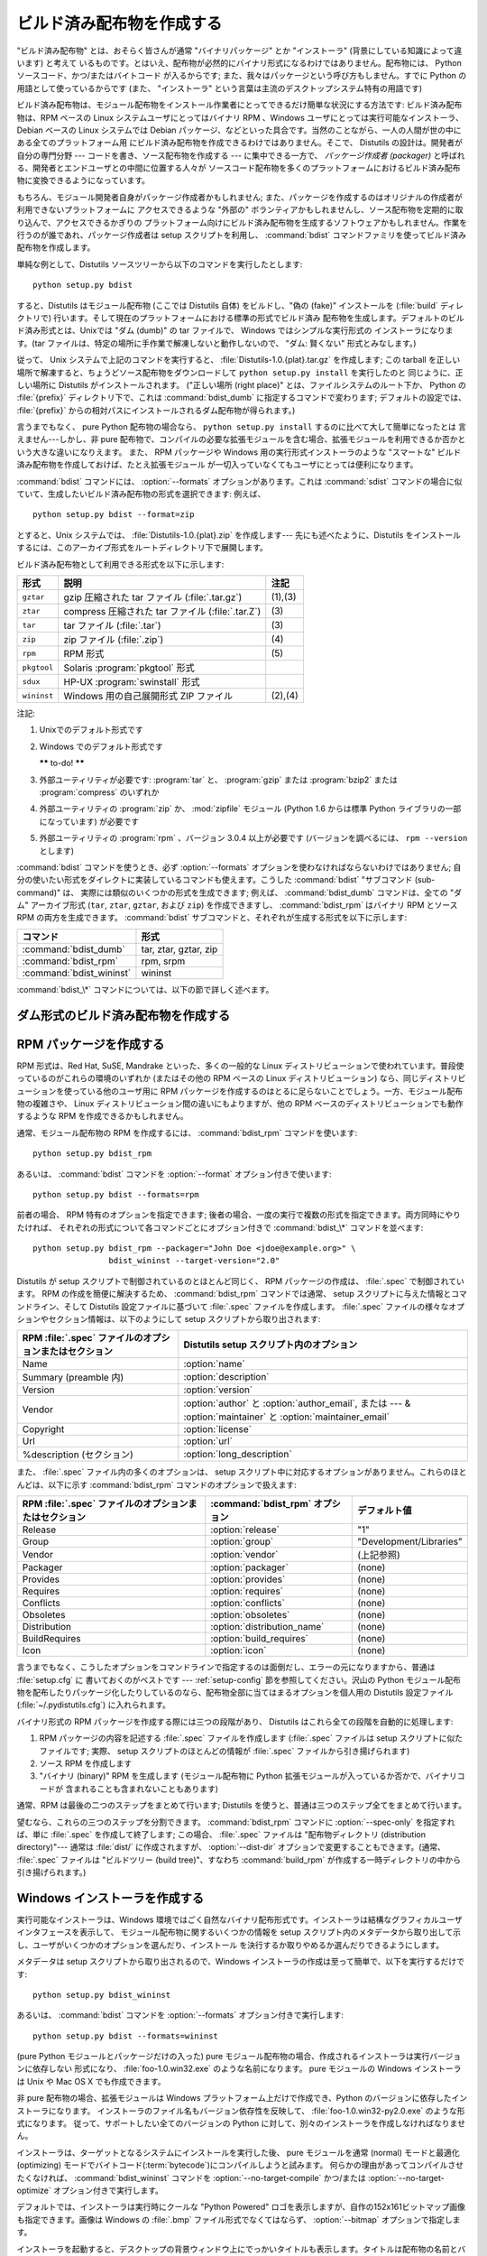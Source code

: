 .. _built-dist:

**************************
ビルド済み配布物を作成する
**************************

"ビルド済み配布物" とは、おそらく皆さんが通常 "バイナリパッケージ" とか "インストーラ" (背景にしている知識によって違います) と考えて
いるものです。とはいえ、配布物が必然的にバイナリ形式になるわけではありません。配布物には、 Python ソースコード、かつ/またはバイトコード
が入るからです; また、我々はパッケージという呼び方もしません。すでに Python の用語として使っているからです (また、 "インストーラ"
という言葉は主流のデスクトップシステム特有の用語です)

ビルド済み配布物は、モジュール配布物をインストール作業者にとってできるだけ簡単な状況にする方法です: ビルド済み配布物は、RPM ベースの Linux
システムユーザにとってはバイナリ RPM 、Windows ユーザにとっては実行可能なインストーラ、 Debian ベースの Linux システムでは
Debian パッケージ、などといった具合です。当然のことながら、一人の人間が世の中にある全てのプラットフォーム用
にビルド済み配布物を作成できるわけではありません。そこで、 Distutils の設計は。開発者が自分の専門分野 --- コードを書き、ソース配布物を作成する
--- に集中できる一方で、 *パッケージ作成者 (packager)* と呼ばれる、開発者とエンドユーザとの中間に位置する人々が
ソースコード配布物を多くのプラットフォームにおけるビルド済み配布物に変換できるようになっています。

もちろん、モジュール開発者自身がパッケージ作成者かもしれません; また、パッケージを作成するのはオリジナルの作成者が利用できないプラットフォームに
アクセスできるような "外部の" ボランティアかもしれませんし、ソース配布物を定期的に取り込んで、アクセスできるかぎりの
プラットフォーム向けにビルド済み配布物を生成するソフトウェアかもしれません。作業を行うのが誰であれ、パッケージ作成者は setup  スクリプトを利用し、
:command:`bdist` コマンドファミリを使ってビルド済み配布物を作成します。

単純な例として、Distutils ソースツリーから以下のコマンドを実行したとします::

   python setup.py bdist

すると、Distutils はモジュール配布物 (ここでは Distutils 自体) をビルドし、"偽の (fake)" インストールを
(:file:`build` ディレクトリで) 行います。そして現在のプラットフォームにおける標準の形式でビルド済み
配布物を生成します。デフォルトのビルド済み形式とは、Unixでは "ダム (dumb)" の tar ファイルで、 Windows ではシンプルな実行形式の
インストーラになります。(tar ファイルは、特定の場所に手作業で解凍しないと動作しないので、 "ダム: 賢くない" 形式とみなします。)

従って、 Unix システムで上記のコマンドを実行すると、 :file:`Distutils-1.0.{plat}.tar.gz` を作成します;  この
tarball を正しい場所で解凍すると、ちょうどソース配布物をダウンロードして ``python setup.py install`` を実行したのと
同じように、正しい場所に Distutils がインストールされます。 ("正しい場所 (right place)" とは、ファイルシステムのルート下か、
Python の :file:`{prefix}` ディレクトリ下で、これは :command:`bdist_dumb` に指定するコマンドで変わります;
デフォルトの設定では、 :file:`{prefix}` からの相対パスにインストールされるダム配布物が得られます。)

言うまでもなく、 pure Python 配布物の場合なら、 ``python setup.py install`` するのに比べて大して簡単になったとは
言えません---しかし、非 pure 配布物で、コンパイルの必要な拡張モジュールを含む場合、拡張モジュールを利用できるか否かという大きな違いになりえます。
また、 RPM パッケージや Windows 用の実行形式インストーラのような "スマートな" ビルド済み配布物を作成しておけば、たとえ拡張モジュール
が一切入っていなくてもユーザにとっては便利になります。

:command:`bdist` コマンドには、 :option:`--formats` オプションがあります。これは :command:`sdist`
コマンドの場合に似ていて、生成したいビルド済み配布物の形式を選択できます: 例えば、 ::

   python setup.py bdist --format=zip

とすると、Unix システムでは、 :file:`Distutils-1.0.{plat}.zip` を作成します--- 先にも述べたように、Distutils
をインストールするには、このアーカイブ形式をルートディレクトリ下で展開します。

.. %

ビルド済み配布物として利用できる形式を以下に示します:

+-------------+---------------------------------------+---------+
| 形式        | 説明                                  | 注記    |
+=============+=======================================+=========+
| ``gztar``   | gzip 圧縮された tar ファイル          | (1),(3) |
|             | (:file:`.tar.gz`)                     |         |
+-------------+---------------------------------------+---------+
| ``ztar``    | compress 圧縮された tar ファイル      | \(3)    |
|             | (:file:`.tar.Z`)                      |         |
+-------------+---------------------------------------+---------+
| ``tar``     | tar ファイル (:file:`.tar`)           | \(3)    |
+-------------+---------------------------------------+---------+
| ``zip``     | zip ファイル (:file:`.zip`)           | \(4)    |
+-------------+---------------------------------------+---------+
| ``rpm``     | RPM 形式                              | \(5)    |
+-------------+---------------------------------------+---------+
| ``pkgtool`` | Solaris :program:`pkgtool` 形式       |         |
+-------------+---------------------------------------+---------+
| ``sdux``    | HP-UX :program:`swinstall` 形式       |         |
+-------------+---------------------------------------+---------+
| ``wininst`` | Windows 用の自己展開形式 ZIP ファイル | (2),(4) |
+-------------+---------------------------------------+---------+

注記:

(1)
   Unixでのデフォルト形式です

(2)
   Windows でのデフォルト形式です

   **\*\*** to-do! **\*\***

(3)
   外部ユーティリティが必要です: :program:`tar` と、 :program:`gzip` または :program:`bzip2` または
   :program:`compress` のいずれか

(4)
   外部ユーティリティの :program:`zip` か、 :mod:`zipfile`  モジュール (Python 1.6 からは標準 Python
   ライブラリの一部になっています) が必要です

(5)
   外部ユーティリティの :program:`rpm` 、バージョン 3.0.4  以上が必要です (バージョンを調べるには、 ``rpm --version``
   とします)

:command:`bdist` コマンドを使うとき、必ず :option:`--formats`  オプションを使わなければならないわけではありません;
自分の使いたい形式をダイレクトに実装しているコマンドも使えます。こうした :command:`bdist` "サブコマンド (sub-command)" は、
実際には類似のいくつかの形式を生成できます; 例えば、 :command:`bdist_dumb` コマンドは、全ての "ダム" アーカイブ形式
(``tar``, ``ztar``, ``gztar``, および ``zip``) を作成できますし、 :command:`bdist_rpm` はバイナリ
RPM とソース RPM の両方を生成できます。 :command:`bdist` サブコマンドと、それぞれが生成する形式を以下に示します:

+--------------------------+-----------------------+
| コマンド                 | 形式                  |
+==========================+=======================+
| :command:`bdist_dumb`    | tar, ztar, gztar, zip |
+--------------------------+-----------------------+
| :command:`bdist_rpm`     | rpm, srpm             |
+--------------------------+-----------------------+
| :command:`bdist_wininst` | wininst               |
+--------------------------+-----------------------+

:command:`bdist_\*` コマンドについては、以下の節で詳しく述べます。


.. _creating-dumb:

ダム形式のビルド済み配布物を作成する
====================================

.. XXX 絶対パスと相対パスのパッケージについて述べる必要があるんだけど、
       その前に実装しなくちゃね！


.. _creating-rpms:

RPM パッケージを作成する
========================

RPM 形式は、Red Hat, SuSE, Mandrake といった、多くの一般的な Linux
ディストリビューションで使われています。普段使っているのがこれらの環境のいずれか (またはその他の RPM ベースの Linux  ディストリビューション)
なら、同じディストリビューションを使っている他のユーザ用に RPM パッケージを作成するのはとるに足らないことでしょう。一方、モジュール配布物の複雑さや、
Linux ディストリビューション間の違いにもよりますが、他の RPM ベースのディストリビューションでも動作するような RPM
を作成できるかもしれません。

通常、モジュール配布物の RPM を作成するには、 :command:`bdist_rpm`  コマンドを使います::

   python setup.py bdist_rpm

あるいは、 :command:`bdist` コマンドを :option:`--format`  オプション付きで使います::

   python setup.py bdist --formats=rpm

前者の場合、 RPM 特有のオプションを指定できます; 後者の場合、一度の実行で複数の形式を指定できます。両方同時にやりたければ、
それぞれの形式について各コマンドごとにオプション付きで :command:`bdist_\*` コマンドを並べます::

   python setup.py bdist_rpm --packager="John Doe <jdoe@example.org>" \
                   bdist_wininst --target-version="2.0"

Distutils が setup スクリプトで制御されているのとほとんど同じく、 RPM パッケージの作成は、 :file:`.spec`
で制御されています。 RPM の作成を簡便に解決するため、 :command:`bdist_rpm` コマンドでは通常、 setup
スクリプトに与えた情報とコマンドライン、そして Distutils 設定ファイルに基づいて :file:`.spec` ファイルを作成します。
:file:`.spec` ファイルの様々なオプションやセクション情報は、以下のようにして setup スクリプトから取り出されます:

+--------------------------------------------------------+---------------------------------------------+
| RPM :file:`.spec` ファイルのオプションまたはセクション | Distutils setup スクリプト内のオプション    |
+========================================================+=============================================+
| Name                                                   | :option:`name`                              |
+--------------------------------------------------------+---------------------------------------------+
| Summary (preamble 内)                                  | :option:`description`                       |
+--------------------------------------------------------+---------------------------------------------+
| Version                                                | :option:`version`                           |
+--------------------------------------------------------+---------------------------------------------+
| Vendor                                                 | :option:`author` と :option:`author_email`, |
|                                                        | または  --- & :option:`maintainer` と       |
|                                                        | :option:`maintainer_email`                  |
+--------------------------------------------------------+---------------------------------------------+
| Copyright                                              | :option:`license`                           |
+--------------------------------------------------------+---------------------------------------------+
| Url                                                    | :option:`url`                               |
+--------------------------------------------------------+---------------------------------------------+
| %description (セクション)                              | :option:`long_description`                  |
+--------------------------------------------------------+---------------------------------------------+

また、 :file:`.spec` ファイル内の多くのオプションは、 setup スクリプト中に対応するオプションがありません。これらのほとんどは、以下に示す
:command:`bdist_rpm` コマンドのオプションで扱えます:

+--------------------------------------+---------------------------------+-------------------------+
| RPM :file:`.spec`                    | :command:`bdist_rpm` オプション | デフォルト値            |
| ファイルのオプションまたはセクション |                                 |                         |
+======================================+=================================+=========================+
| Release                              | :option:`release`               | "1"                     |
+--------------------------------------+---------------------------------+-------------------------+
| Group                                | :option:`group`                 | "Development/Libraries" |
+--------------------------------------+---------------------------------+-------------------------+
| Vendor                               | :option:`vendor`                | (上記参照)              |
+--------------------------------------+---------------------------------+-------------------------+
| Packager                             | :option:`packager`              | (none)                  |
+--------------------------------------+---------------------------------+-------------------------+
| Provides                             | :option:`provides`              | (none)                  |
+--------------------------------------+---------------------------------+-------------------------+
| Requires                             | :option:`requires`              | (none)                  |
+--------------------------------------+---------------------------------+-------------------------+
| Conflicts                            | :option:`conflicts`             | (none)                  |
+--------------------------------------+---------------------------------+-------------------------+
| Obsoletes                            | :option:`obsoletes`             | (none)                  |
+--------------------------------------+---------------------------------+-------------------------+
| Distribution                         | :option:`distribution_name`     | (none)                  |
+--------------------------------------+---------------------------------+-------------------------+
| BuildRequires                        | :option:`build_requires`        | (none)                  |
+--------------------------------------+---------------------------------+-------------------------+
| Icon                                 | :option:`icon`                  | (none)                  |
+--------------------------------------+---------------------------------+-------------------------+

言うまでもなく、こうしたオプションをコマンドラインで指定するのは面倒だし、エラーの元になりますから、普通は :file:`setup.cfg` に
書いておくのがベストです ---  :ref:`setup-config` 節を参照してください。沢山の Python
モジュール配布物を配布したりパッケージ化したりしているのなら、配布物全部に当てはまるオプションを個人用の Distutils 設定ファイル
(:file:`~/.pydistutils.cfg`) に入れられます。

バイナリ形式の RPM パッケージを作成する際には三つの段階があり、 Distutils はこれら全ての段階を自動的に処理します:

#. RPM パッケージの内容を記述する :file:`.spec` ファイルを作成します (:file:`.spec` ファイルは setup
   スクリプトに似たファイルです; 実際、 setup スクリプトのほとんどの情報が :file:`.spec` ファイルから引き揚げられます)

#. ソース RPM を作成します

#. "バイナリ (binary)" RPM を生成します (モジュール配布物に Python 拡張モジュールが入っているか否かで、バイナリコードが
   含まれることも含まれないこともあります)

通常、RPM は最後の二つのステップをまとめて行います; Distutils を使うと、普通は三つのステップ全てをまとめて行います。

望むなら、これらの三つのステップを分割できます。 :command:`bdist_rpm`  コマンドに :option:`--spec-only`
を指定すれば、単に :file:`.spec` を作成して終了します; この場合、 :file:`.spec` ファイルは "配布物ディレクトリ
(distribution directory)"--- 通常は :file:`dist/` に作成されますが、 :option:`--dist-dir`
オプションで変更することもできます。(通常、 :file:`.spec` ファイルは "ビルドツリー (build tree)"、すなわち
:command:`build_rpm` が作成する一時ディレクトリの中から引き揚げられます。)

.. % \XXX{この機能はまだ実装されていません---必要なの?!}
.. % 自作の \file{.spec} ファイルを \longprogramopt{spec-file} オプションで
.. % 指定することもできます; \longprogramopt{spec-only} と併せて利用すれば、
.. % \file{.spec} ファイルを手作業でカスタマイズする機会が生まれます:
.. %
.. % begin{verbatim}
.. % > python setup.py bdist_rpm --spec-only
.. % # ... dist/FooBar-1.0.spec を編集
.. % > python setup.py bdist_rpm --spec-file=dist/FooBar-1.0.spec
.. % end{verbatim}
.. %
.. % (とはいえ、\file{.spec} の内容をカスタマイズしたいのなら、
.. % 標準の \command{bdist\_rpm} を上書きして、自分の思い通りに
.. % \file{.spec} ファイルを書かせる方がおそらくましでしょう。)


.. _creating-wininst:

Windows インストーラを作成する
==============================

実行可能なインストーラは、Windows 環境ではごく自然なバイナリ配布形式です。インストーラは結構なグラフィカルユーザインタフェースを表示して、
モジュール配布物に関するいくつかの情報を setup スクリプト内のメタデータから取り出して示し、ユーザがいくつかのオプションを選んだり、インストール
を決行するか取りやめるか選んだりできるようにします。

メタデータは setup スクリプトから取り出されるので、Windows インストーラの作成は至って簡単で、以下を実行するだけです::

   python setup.py bdist_wininst

あるいは、 :command:`bdist` コマンドを :option:`--formats`  オプション付きで実行します::

   python setup.py bdist --formats=wininst

(pure Python モジュールとパッケージだけの入った) pure モジュール配布物の場合、作成されるインストーラは実行バージョンに依存しない
形式になり、 :file:`foo-1.0.win32.exe` のような名前になります。 pure モジュールの Windows インストーラは Unix や
Mac OS X でも作成できます。

非 pure 配布物の場合、拡張モジュールは Windows プラットフォーム上だけで作成でき、Python のバージョンに依存したインストーラになります。
インストーラのファイル名もバージョン依存性を反映して、 :file:`foo-1.0.win32-py2.0.exe` のような形式になります。
従って、サポートしたい全てのバージョンの Python に対して、別々のインストーラを作成しなければなりません。

インストーラは、ターゲットとなるシステムにインストールを実行した後、 pure モジュールを通常 (normal) モードと最適化 (optimizing)
モードでバイトコード(:term:`bytecode`)にコンパイルしようと試みます。
何らかの理由があってコンパイルさせたくなければ、 :command:`bdist_wininst` コマンドを
:option:`--no-target-compile` かつ/または :option:`--no-target-optimize`
オプション付きで実行します。

デフォルトでは、インストーラは実行時にクールな "Python Powered"  ロゴを表示しますが、自作の152x161ビットマップ画像も指定できます。画像は
Windows の :file:`.bmp` ファイル形式でなくてはならず、 :option:`--bitmap` オプションで指定します。

インストーラを起動すると、デスクトップの背景ウィンドウ上にでっかいタイトルも表示します。タイトルは配布物の名前とバージョン番号から
作成します。 :option:`--title` オプションを使えば、タイトルを別のテキストに変更できます。

インストーラファイルは "配布物ディレクトリ (distribution directory)" --- 通常は :file:`dist/`
に作成されますが、 :option:`--dist-dir`  オプションで指定することもできます。

.. _cross-compile-windows:

Windowsでのクロスコンパイル
============================

Python 2.6 から、 distutils は Windows プラットフォーム間でのクロスコンパイルに対応しました。
これによって、必要なツールがインストールされていれば、 32bit 版の Windows で 64bit 版の
拡張を作成したり、その逆が可能になりました。

別のプラットフォーム用にビルドするには、 build コマンドの :option:`--plat-name`
オプションを指定します。有効な値は、現在のところ、 'win32', 'win-amd64',
'win-ia64' です。
例えば、次のようにして 32bit 版の Windows で 64bit 版の拡張をビルドできます。 ::

   python setup.py build --plat-name=win-amd64

Windows インストーラもこのオプションをサポートしています。なので次のコマンドを実行すると::

   python setup.py build --plat-name=win-amd64 bdist_wininst

64bit のインストーラを32bitのWindowsで作成できます。

クロスコンパイルするためには、Python のソースコードをダウンロードして Python
自体をターゲットのプラットフォーム用にクロスコンパイルしなければなりません。
Python のバイナリインストールからではクロスコンパイルできません。(他のプラット
フォーム用の .lib などのファイルが含まれないからです。)
具体的に言えば、拡張のクロスコンパイルができるようになるには、 32bit OS
のユーザーは Visual Studio 2008 を使って Python ソースツリー内の
:file:`PCBuild/PCbuild.sln` ソリューションファイルを開き、
"x64" コンフィギュレーションで 'pythoncore' プロジェクトをビルドしなければなりません。

デフォルトでは、 Visual Studio 2008 は 64bit のコンパイラーなどのツールを
インストールしないことに注意してください。
Visual Studio セットアッププロセスを再実行して、それらのツールを選択する
必要があるでしょう。(コントロールパネル -> [追加と削除] から簡単に既存の
インストールをチェック、修正できます。)

.. _postinstallation-script:

インストール後実行スクリプト (postinstallation script)
------------------------------------------------------

Python 2.3 からは、インストール実行後スクリプトを :option:`--install-script` オプションで指定できるように
なりました。スクリプトはディレクトリを含まないベースネーム (basename) で指定しなければならず、スクリプトファイル名は setup 関数の
scripts 引数中に挙げられていなければなりません。

指定したスクリプトは、インストール時、ターゲットとなるシステム上で全てのファイルがコピーされた後に実行されます。このとき ``argv[1]`` を
:option:`-install` に設定します。また、アンインストール時には、ファイルを削除する前に ``argv[1]`` を
:option:`-remove` に設定して実行します。

Windows インストーラでは、インストールスクリプトは埋め込みで実行され、全ての出力 (``sys.stdout`` 、 ``sys.stderr``)
はバッファにリダイレクトされ、スクリプトの終了後に GUI 上に表示されます。

インストールスクリプトでは、インストール/アンインストールのコンテキストで特に有用ないくつかの機能を、追加の組み込み関数として利用することができます。


.. function:: directory_created(path)
              file_created(path)

   これらの関数は、インストール後実行スクリプトがディレクトリやファイルを作成した際に呼び出さなければなりません。この関数はアンインストーラ
   に作成された *path* を登録し、配布物をアンインストールする際にファイルが消されるようにします。安全を期すために、ディレクトリは空の時にのみ削除されます。


.. function:: get_special_folder_path(csidl_string)

   この関数は、「スタートメニュー」や「デスクトップ」といった、 Windows における特殊なフォルダ位置を取得する際に使えます。
   この関数はフォルダのフルパスを返します。 *csidl_string* は以下の文字列のいずれかでなければなりません::

      "CSIDL_APPDATA"

      "CSIDL_COMMON_STARTMENU"
      "CSIDL_STARTMENU"

      "CSIDL_COMMON_DESKTOPDIRECTORY"
      "CSIDL_DESKTOPDIRECTORY"

      "CSIDL_COMMON_STARTUP"
      "CSIDL_STARTUP"

      "CSIDL_COMMON_PROGRAMS"
      "CSIDL_PROGRAMS"

      "CSIDL_FONTS"

   該当するフォルダを取得できなかった場合、 :exc:`OSError` が送出されます。

   どの種類のフォルダを取得できるかは、特定の Windows のバージョンごとに異なります。また、おそらく設定によっても異なるでしょう。詳細については、
   :c:func:`SHGetSpecialFolderPath` 関数に関する Microsoft のドキュメントを参照してください。



.. function:: create_shortcut(target, description, filename[, arguments[, workdir[, iconpath[, iconindex]]]])

   この関数はショートカットを作成します。 *target* はショートカットによって起動されるプログラムへのパスです。 *description*
   はショートカットに対する説明です。 *filename* はユーザから見えるショートカットの名前です。コマンドライン引数があれば、 *arguments*
   に指定します。 *workdir* はプログラムの作業ディレクトリです。 *iconpath* はショートカットのためのアイコンが入ったファイルで、
   *iconindex* はファイル *iconpath* 中のアイコンへのインデクスです。これについても、詳しくは :class:`IShellLink`
   インタフェースに関する Microsoft のドキュメントを参照してください。


Vista User Access Control (UAC)
===============================

Python 2.6 から、 bdist_wininst は :option:`--user-access-control` オプションをサポートしています。
デフォルトは 'none' (UAC制御をしないことを意味します) で、それ以外の有効な値は
'auto' (Python が全ユーザー用にインストールされていれば UAC 昇格を行う)、
'force' (常に昇格を行う) です。
